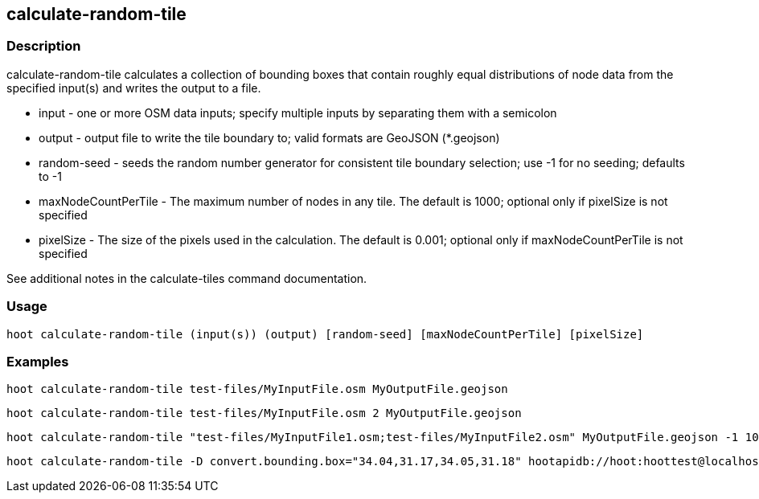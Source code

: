== calculate-random-tile 

=== Description

+calculate-random-tile+ calculates a collection of bounding boxes that contain roughly equal distributions of node data from the specified input(s) and writes the output to a file.

* +input+ - one or more OSM data inputs; specify multiple inputs by separating them with a semicolon
* +output+ - output file to write the tile boundary to; valid formats are GeoJSON (*.geojson)
* +random-seed+ - seeds the random number generator for consistent tile boundary selection; use -1 for no seeding; defaults to -1
* +maxNodeCountPerTile+ - The maximum number of nodes in any tile.  The default is 1000; optional only if pixelSize is not specified
* +pixelSize+ - The size of the pixels used in the calculation.  The default is 0.001; optional only if maxNodeCountPerTile is not specified

See additional notes in the calculate-tiles command documentation.

=== Usage

--------------------------------------
hoot calculate-random-tile (input(s)) (output) [random-seed] [maxNodeCountPerTile] [pixelSize]
--------------------------------------

=== Examples

--------------------------------------
hoot calculate-random-tile test-files/MyInputFile.osm MyOutputFile.geojson
--------------------------------------

--------------------------------------
hoot calculate-random-tile test-files/MyInputFile.osm 2 MyOutputFile.geojson
--------------------------------------

--------------------------------------
hoot calculate-random-tile "test-files/MyInputFile1.osm;test-files/MyInputFile2.osm" MyOutputFile.geojson -1 1000 0.001
--------------------------------------

--------------------------------------
hoot calculate-random-tile -D convert.bounding.box="34.04,31.17,34.05,31.18" hootapidb://hoot:hoottest@localhost:5432/hoot/MyInputDb MyOutputFile.geojson
--------------------------------------
